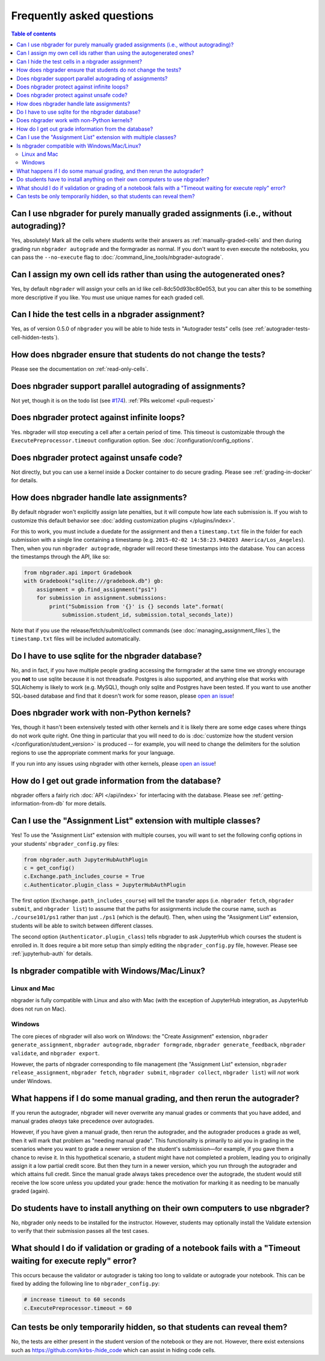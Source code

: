 Frequently asked questions
==========================

.. contents:: Table of contents
   :depth: 2

Can I use nbgrader for purely manually graded assignments (i.e., without autograding)?
--------------------------------------------------------------------------------------------

Yes, absolutely! Mark all the cells where students write their answers as
:ref:`manually-graded-cells` and then during grading run ``nbgrader autograde``
and the formgrader as normal. If you don't want to even execute the
notebooks, you can pass the ``--no-execute`` flag to
:doc:`/command_line_tools/nbgrader-autograde`.

Can I assign my own cell ids rather than using the autogenerated ones?
----------------------------------------------------------------------

Yes, by default ``nbgrader`` will assign your cells an id like
cell-8dc50d93bc80e053, but you can alter this to be something more
descriptive if you like.  You must use unique names for each graded cell.

Can I hide the test cells in a nbgrader assignment?
---------------------------------------------------

Yes, as of version 0.5.0 of ``nbgrader`` you will be able to hide tests
in "Autograder tests" cells (see :ref:`autograder-tests-cell-hidden-tests`).

How does nbgrader ensure that students do not change the tests?
---------------------------------------------------------------

Please see the documentation on :ref:`read-only-cells`.

Does nbgrader support parallel autograding of assignments?
----------------------------------------------------------

Not yet, though it is on the todo list (see `#174
<https://github.com/jupyter/nbgrader/issues/174>`_). :ref:`PRs welcome!
<pull-request>`

Does nbgrader protect against infinite loops?
---------------------------------------------

Yes. nbgrader will stop executing a cell after a certain period of time. This
timeout is customizable through the ``ExecutePreprocessor.timeout``
configuration option. See :doc:`/configuration/config_options`.

Does nbgrader protect against unsafe code?
-------------------------------------------

Not directly, but you can use a kernel inside a Docker container to do secure grading. Please see :ref:`grading-in-docker` for details.

How does nbgrader handle late assignments?
------------------------------------------

By default nbgrader won't explicitly assign late penalties, but it will
compute how late each submission is. If you wish to customize this default
behavior see :doc:`adding customization plugins </plugins/index>`.

For this to work, you must include a duedate for the assignment and then a
``timestamp.txt`` file in the folder for each submission with a single line
containing a timestamp (e.g. ``2015-02-02 14:58:23.948203 America/Los_Angeles``). Then, when
you run ``nbgrader autograde``, nbgrader will record these timestamps into the
database. You can access the timestamps through the API, like so:

.. code:: python

    from nbgrader.api import Gradebook
    with Gradebook("sqlite:///gradebook.db") gb:
        assignment = gb.find_assignment("ps1")
        for submission in assignment.submissions:
            print("Submission from '{}' is {} seconds late".format(
                submission.student_id, submission.total_seconds_late))

Note that if you use the release/fetch/submit/collect commands (see
:doc:`managing_assignment_files`), the ``timestamp.txt`` files will be included
automatically.

Do I have to use sqlite for the nbgrader database?
--------------------------------------------------

No, and in fact, if you have multiple people grading accessing the formgrader
at the same time we strongly encourage you **not** to use sqlite because it is
not threadsafe. Postgres is also supported, and anything else that works with
SQLAlchemy is likely to work (e.g. MySQL), though only sqlite and Postgres have
been tested. If you want to use another SQL-based database and find that it
doesn't work for some reason, please `open an issue
<https://github.com/jupyter/nbgrader/issues/new>`_!

Does nbgrader work with non-Python kernels?
-------------------------------------------

Yes, though it hasn't been extensively tested with other kernels and it is
likely there are some edge cases where things do not work quite right. One
thing in particular that you will need to do is :doc:`customize how the
student version </configuration/student_version>` is produced -- for example,
you will need to change the delimiters for the solution regions to use the
appropriate comment marks for your language.

If you run into any issues using nbgrader with other kernels, please `open an
issue <https://github.com/jupyter/nbgrader/issues/new>`_!

How do I get out grade information from the database?
-----------------------------------------------------

nbgrader offers a fairly rich :doc:`API </api/index>` for interfacing with the
database. Please see :ref:`getting-information-from-db` for more details.

.. _multiple-classes:

Can I use the "Assignment List" extension with multiple classes?
----------------------------------------------------------------

.. versionadded:: 0.6.0

Yes! To use the "Assignment List" extension with multiple courses, you will
want to set the following config options in your students'
``nbgrader_config.py`` files:

.. code:: python

    from nbgrader.auth JupyterHubAuthPlugin
    c = get_config()
    c.Exchange.path_includes_course = True
    c.Authenticator.plugin_class = JupyterHubAuthPlugin

The first option (``Exchange.path_includes_course``) will tell the transfer
apps (i.e. ``nbgrader fetch``, ``nbgrader submit``, and ``nbgrader list``) to
assume that the paths for assignments include the course name, such as
``./course101/ps1`` rather than just ``./ps1`` (which is the default).
Then, when using the "Assignment List" extension, students will be able to
switch between different classes.

The second option (``Authenticator.plugin_class``) tells nbgrader to ask JupyterHub which courses the student is enrolled in. It does require a bit more setup than simply editing the ``nbgrader_config.py`` file, however. Please see :ref:`jupyterhub-auth` for details.

Is nbgrader compatible with Windows/Mac/Linux?
----------------------------------------------

Linux and Mac
~~~~~~~~~~~~~

nbgrader is fully compatible with Linux and also with Mac (with the exception
of JupyterHub integration, as JupyterHub does not run on Mac).

Windows
~~~~~~~

The core pieces of nbgrader will also work on Windows: the "Create Assignment"
extension, ``nbgrader generate_assignment``, ``nbgrader autograde``, ``nbgrader
formgrade``, ``nbgrader generate_feedback``, ``nbgrader validate``, and
``nbgrader export``.

However, the parts of nbgrader corresponding to file management (the
"Assignment List" extension, ``nbgrader release_assignment``, ``nbgrader fetch``,
``nbgrader submit``, ``nbgrader collect``, ``nbgrader list``) will *not* work
under Windows.

What happens if I do some manual grading, and then rerun the autograder?
------------------------------------------------------------------------

If you rerun the autograder, nbgrader will never overwrite any manual grades or
comments that you have added, and manual grades *always* take precedence over
autogrades.

However, if you have given a manual grade, then rerun the autograder, and the
autograder produces a grade as well, then it will mark that problem as "needing
manual grade". This functionality is primarily to aid you in grading in the
scenarios where you want to grade a newer version of the student's
submission—for example, if you gave them a chance to revise it. In this
hypothetical scenario, a student might have not completed a problem, leading
you to originally assign it a low partial credit score. But then they turn in a
newer version, which you run through the autograder and which attains full
credit. Since the manual grade always takes precedence over the autograde, the
student would still receive the low score unless you updated your grade: hence
the motivation for marking it as needing to be manually graded (again).

Do students have to install anything on their own computers to use nbgrader?
----------------------------------------------------------------------------
No, nbgrader only needs to be installed for the instructor. However, students
may optionally install the Validate extension to verify that their submission
passes all the test cases.

What should I do if validation or grading of a notebook fails with a "Timeout waiting for execute reply" error?
---------------------------------------------------------------------------------------------------------------
This occurs because the validator or autograder is taking too long to validate or autograde your notebook. This
can be fixed by adding the following line to ``nbgrader_config.py``:

.. code:: python

   # increase timeout to 60 seconds
   c.ExecutePreprocessor.timeout = 60

Can tests be only temporarily hidden, so that students can reveal them?
-----------------------------------------------------------------------
No, the tests are either present in the student version of the notebook or they
are not. However, there exist extensions such as
https://github.com/kirbs-/hide_code which can assist in hiding code cells.
